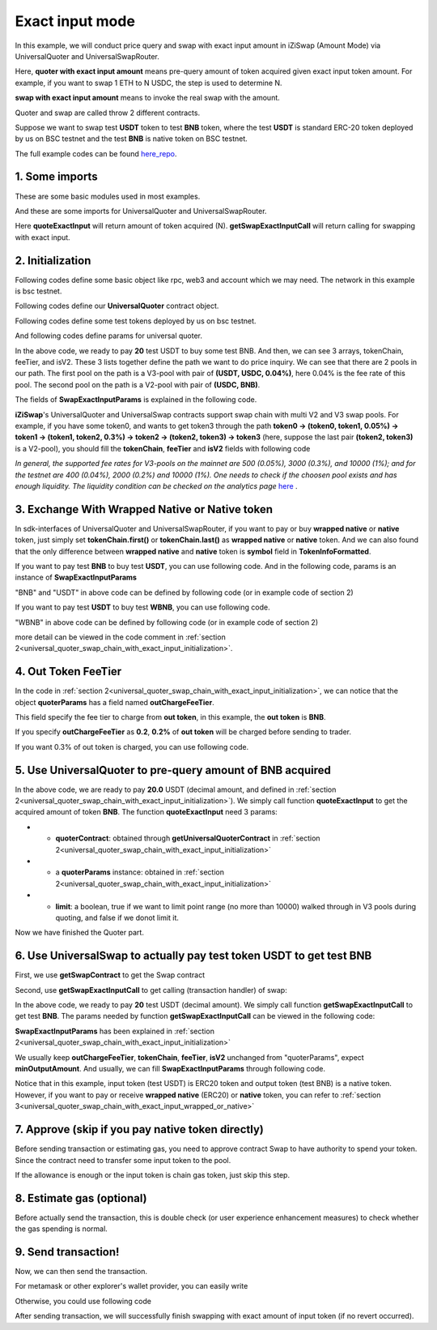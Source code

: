 
.. _universal_quoter_swap_chain_with_exact_input:

Exact input mode
===================================================

In this example, we will conduct price query and swap with exact input amount in iZiSwap (Amount Mode)
via UniversalQuoter and UniversalSwapRouter.

Here, **quoter with exact input amount** means pre-query amount of token acquired given exact input token amount. For example, if you want to swap 1 ETH to N USDC, 
the step is used to determine N.

**swap with exact input amount** means to invoke the real swap with the amount.

Quoter and swap are called throw 2 different contracts.

Suppose we want to swap test **USDT** token to test **BNB** token, where the test **USDT** is standard ERC-20 token deployed by us on BSC testnet and 
the test **BNB** is native token on BSC testnet.

The full example codes can be found `here_repo <https://github.com/izumiFinance/izumi-iZiSwap-sdk/blob/main/example/universalRouter/quoterSwapExactInput.ts>`_.

1. Some imports
-----------------------------------------------------------

These are some basic modules used in most examples.

.. code-block:: typescript
    :linenos:

    import {BaseChain, ChainId, initialChainTable, TokenInfoFormatted} from 'iziswap-sdk/lib/base/types'
    import {privateKey} from '../../.secret'
    import Web3 from 'web3';
    import { amount2Decimal } from 'iziswap-sdk/lib/base/token/token';
    import { BigNumber } from 'bignumber.js'

And these are some imports for UniversalQuoter and UniversalSwapRouter.

.. code-block:: typescript
    :linenos:

    import { getSwapExactInputCall, getUniversalQuoterContract, getUniversalSwapRouterContract, quoteExactInput } from 'iziswap-sdk/lib/universalRouter'
    import { SwapExactInputParams } from 'iziswap-sdk/lib/universalRouter/types';

Here **quoteExactInput** will return amount of token acquired (N).
**getSwapExactInputCall** will return calling for swapping with exact input.

.. _universal_quoter_swap_chain_with_exact_input_initialization:

2. Initialization
------------------------------------------------------------------

Following codes define some basic object like rpc, web3 and account
which we may need. The network in this example is bsc testnet.

.. code-block:: typescript
    :linenos:

    const chain:BaseChain = initialChainTable[ChainId.BSCTestnet]
    // const rpc = 'https://bsc-dataseed2.defibit.io/'
    const rpc = 'https://bsc-testnet-rpc.publicnode.com';
    console.log('rpc: ', rpc)
    const web3 = new Web3(new Web3.providers.HttpProvider(rpc))
    const account =  web3.eth.accounts.privateKeyToAccount(privateKey)
    console.log('address: ', account.address)

Following codes define our **UniversalQuoter** contract object.

.. code-block:: typescript
    :linenos:

    const quoterAddress = '0xA55D57C62A1B998E4bDD956c31096b783b7ce1cF'
    const quoterContract = getUniversalQuoterContract(quoterAddress, web3)

    console.log('quoter address: ', quoterAddress)


Following codes define some test tokens deployed by us on bsc testnet.

.. code-block:: typescript
    :linenos:

    const USDC = {
        chainId: chain.id,
        symbol: 'USDC',
        address: '0x876508837C162aCedcc5dd7721015E83cbb4e339',
        decimal: 6
    } as TokenInfoFormatted;

    const USDT = {
        chainId: chain.id,
        symbol: 'USDT',
        address: '0x6AECfe44225A50895e9EC7ca46377B9397D1Bb5b',
        decimal: 6
    } as TokenInfoFormatted;

    const BNB = {
        chainId: chain.id,
        symbol: 'BNB', 
        address: '0xae13d989daC2f0dEbFf460aC112a837C89BAa7cd',
        decimal: 18,
    } as TokenInfoFormatted;

    const WBNB = {
        chainId: chain.id,
        symbol: 'WBNB', 
        address: '0xae13d989daC2f0dEbFf460aC112a837C89BAa7cd',
        decimal: 18,
    } as TokenInfoFormatted;


And following codes define params for universal quoter.

.. code-block:: typescript
    :linenos:

    const inputAmountDecimal = 20;
    const inputAmount = new BigNumber(inputAmountDecimal).times(10 ** USDT.decimal).toFixed(0)

    const quoterParams = {
        // note: 
        //     if you want to pay via native BNB/WBNB,
        //         just fill first token in tokenChain 
        //         with BNB/WBNB
        //         like [BNB, ... other tokens] or [WBNB, ... other tokens]
        //     and if you want to buy BNB/WBNB,
        //         just fill the last token in tokenChain 
        //         with BNB/WBNB
        //         like [... other tokens, BNB] or [... other tokens, WBNB]
        //     Both of BNB and WBNB are defined in code above
        // tokenChain: [WBNB, USDC, USDT],
        tokenChain: [USDT, USDC, BNB],

        // fee percent of pool(tokenChain[i], tokenChain[i+1]) 
        // 0.3 means fee tier of 0.3%
        //     only need for V3Pool
        //     for V2Pool, you can fill arbitrary value
        feeTier: [0.04, 0],
        // isV2[i] == true, means pool(tokenChain[i], tokenChain[i+1]) is a V2Pool
        // otherwise, the corresponding pool is V3Pool
        //     same length as feeTier
        isV2: [false, true],

        inputAmount,
        // "minOutputAmount" is not used in quoter
        //     and you can fill arbitrary value in quoter
        minOutputAmount: '0',
        // outChargeFeeTier% of trader's acquired token (outToken) 
        // will be additionally charged by universalRouter
        // if outChargeFeeTier is 0.2, 0.2% of outToken will be additionally charged
        // if outChargeFeeTier is 0, no outToken will be additionally charged
        // outChargeFeeTier should not be greater than 5 (etc, 5%)
        outChargeFeeTier: 0.2,
    } as SwapExactInputParams;

In the above code, we ready to pay **20** test USDT to buy some test BNB.
And then, we can see 3 arrays, tokenChain, feeTier, and isV2.
These 3 lists together define the path we want to do price inquiry.
We can see that there are 2 pools in our path.
The first pool on the path is a V3-pool with pair of **(USDT, USDC, 0.04%)**, here 0.04% is the fee rate of this pool.
The second pool on the path is a V2-pool with pair of **(USDC, BNB)**.


The fields of **SwapExactInputParams** is explained in the following code.

.. code-block:: typescript
    :linenos:
    
    export interface SwapExactInputParams {
        // input: tokenChain.first()
        // output: tokenChain.last()
        tokenChain: TokenInfoFormatted[];
        // fee percent of pool(tokenChain[i], tokenChain[i+1]) 0.3 means 0.3%
        //     only need for V3Pool
        //     for V2Pool, you can fill arbitrary value
        feeTier: number[];
        // isV2[i] == true, means pool(tokenChain[i], tokenChain[i+1]) is a V2Pool
        // otherwise, the corresponding pool is V3Pool
        //     same length as feeTier
        isV2: boolean[];
        // 10-decimal format integer number, like 100, 150000, ...
        // or hex format number start with '0x'
        // decimal amount = inputAmount / (10 ** inputToken.decimal)
        inputAmount: string;
        minOutputAmount: string;
        // outChargeFeeTier% of trader's acquired token (outToken) 
        // will be additionally charged by universalRouter
        // if outChargeFeeTier is 0.2, 0.2% of outToken will be additionally charged
        // if outChargeFeeTier is 0, no outToken will be additionally charged
        // outChargeFeeTier should not be greater than 5 (etc, 5%)
        outChargeFeeTier: number;
        recipient?: string;
        deadline?: string;
    }

**iZiSwap**'s UniversalQuoter and UniversalSwap contracts support swap chain with multi V2 and V3 swap pools.
For example, if you have some token0, and wants to get token3 through the path
**token0 -> (token0, token1, 0.05%) -> token1 -> (token1, token2, 0.3%) -> token2 -> (token2, token3) -> token3** 
(here, suppose the last pair **(token2, token3)** is a V2-pool),
you should fill the **tokenChain**, **feeTier** and **isV2** fields with following code


.. code-block:: typescript
    :linenos:

    // here, token0..3 are TokenInfoFormatted
    params.tokenChain = [token0, token1, token2, token3]
    params.feeChain = [0.05, 0.3, 0]
    params.isV2 = [false, false, true]


*In general, the supported fee rates for V3-pools on the mainnet are 500 (0.05%), 3000 (0.3%), and 10000 (1%); and for the testnet are 400 (0.04%), 2000 (0.2%) and 10000 (1%). One needs to check if the choosen pool exists and has enough liquidity.*
*The liquidity condition can be checked on the analytics page* `here <https://analytics.izumi.finance>`_ .

.. _universal_quoter_swap_chain_with_exact_input_wrapped_or_native:

3. Exchange With Wrapped Native or Native token
--------------------------------------------------------------------

In sdk-interfaces of UniversalQuoter and UniversalSwapRouter, 
if you want to pay or buy **wrapped native** or **native** token,
just simply set **tokenChain.first()** or **tokenChain.last()** as **wrapped native** or **native** token.
And we can also found that the only difference between **wrapped native** and **native** token is **symbol** field in **TokenInfoFormatted**.

If you want to pay test **BNB** to buy test **USDT**, you can use following code.
And in the following code, params is an instance of **SwapExactInputParams**

.. code-block:: typescript
    :linenos:

    // objects in tokenChain are all TokenInfoFormatted
    // BNB and USDT are defined above in section 2.
    params.tokenChain = [BNB, ... /* other mid tokens*/, USDT]

"BNB" and "USDT" in above code can be defined by following code (or in example code of section 2)

.. code-block:: typescript
    :linenos:

    const USDT = {
        chainId: chain.id,
        symbol: 'USDT',
        address: '0x6AECfe44225A50895e9EC7ca46377B9397D1Bb5b',
        decimal: 6
    } as TokenInfoFormatted;

    const BNB = {
        chainId: chain.id,
        symbol: 'BNB', 
        address: '0xae13d989daC2f0dEbFf460aC112a837C89BAa7cd',
        decimal: 18,
    } as TokenInfoFormatted;


If you want to pay test **USDT** to buy test **WBNB**, you can use following code.

.. code-block:: typescript
    :linenos:

    // objects in tokenChain are all TokenInfoFormatted
    // WBNB and USDT are defined above in section 2.
    params.tokenChain = [USDT, ... /* other mid tokens*/, WBNB]

"WBNB" in above code can be defined by following code (or in example code of section 2)

.. code-block:: typescript
    :linenos:

    const WBNB = {
        chainId: chain.id,
        symbol: 'WBNB',  // here the only difference with "BNB"
        address: '0xae13d989daC2f0dEbFf460aC112a837C89BAa7cd',
        decimal: 18,
    } as TokenInfoFormatted;

more detail can be viewed in the code comment in :ref:`section 2<universal_quoter_swap_chain_with_exact_input_initialization>`.


4. Out Token FeeTier
-----------------------------------------------------------

In the code in :ref:`section 2<universal_quoter_swap_chain_with_exact_input_initialization>`,
we can notice that the object **quoterParams** has a field named **outChargeFeeTier**.

This field specify the fee tier to charge from **out token**, in this example, the **out token** is **BNB**.

If you specify **outChargeFeeTier** as **0.2**, **0.2%** of **out token** will be charged before sending to trader.

If you want 0.3% of out token is charged, you can use following code.

.. code-block:: typescript
    :linenos:

    params.outChargeFeeTier = 0.3


.. _universal_quoter_swap_chain_with_exact_input_query:

5. Use UniversalQuoter to pre-query amount of **BNB** acquired
---------------------------------------------------------------

.. code-block:: typescript
    :linenos:

    // whether limit maximum point range for each V3Pool in quoter
    const limit = true; 
    const {outputAmount} = await quoteExactInput(quoterContract, quoterParams, limit);
    
    const outputAmountDecimal = amount2Decimal(new BigNumber(outputAmount), USDT)

    console.log(' input amount decimal: ', inputAmountDecimal)
    console.log(' output amount decimal: ', outputAmountDecimal)


In the above code, we are ready to pay **20.0** USDT (decimal amount, and defined in :ref:`section 2<universal_quoter_swap_chain_with_exact_input_initialization>`). 
We simply call function **quoteExactInput** to get the acquired amount of token **BNB**.
The function **quoteExactInput** need 3 params:

* - **quoterContract**: obtained through **getUniversalQuoterContract** in :ref:`section 2<universal_quoter_swap_chain_with_exact_input_initialization>`
* - a **quoterParams** instance: obtained in :ref:`section 2<universal_quoter_swap_chain_with_exact_input_initialization>`
* - **limit**: a boolean, true if we want to limit point range (no more than 10000) walked through in V3 pools during quoting, and false if we donot limit it.

Now we have finished the Quoter part. 


6. Use UniversalSwap to actually pay test token **USDT** to get test **BNB**
-----------------------------------------------------------------------------

First, we use **getSwapContract** to get the Swap contract

.. code-block:: typescript
    :linenos:

    const swapAddress = '0x8684E397A84D718dD65da5938B6985BA60C957c5' // Swap contract on BSC testnet
    const swapContract = getUniversalSwapRouterContract(swapAddress, web3)

Second, use **getSwapExactInputCall** to get calling (transaction handler) of swap:

.. code-block:: typescript
    :linenos:

    const swapParams = {
        ...quoterParams,
        // slippery is 1.5%
        minOutputAmount: new BigNumber(outputAmount).times(0.985).toFixed(0)
    } as SwapExactInputParams
    
    const gasPrice = '5000000000'

    const {calling: swapCalling, options} = getSwapExactInputCall(
        swapContract, 
        account.address, 
        chain, 
        swapParams, 
        gasPrice
    )

In the above code, we ready to pay **20** test USDT (decimal amount). We simply call function **getSwapExactInputCall** to get test **BNB**.
The params needed by function **getSwapExactInputCall** can be viewed in the following code:


.. code-block:: typescript
    :linenos:

    /**
    * @param universalSwapRouter, universal swap router contract, can be obtained through getUniversalSwapRouterContract(...)
    * @param account, address of user
    * @param chain, object of BaseChain, describe which chain we are using
    * @param params, some settings of this swap, including swapchain, input amount, min required output amount
    * @param gasPrice, gas price of this swap transaction
    * @return calling, calling of this swap transaction
    * @return options, options of this swap transaction, used in sending transaction
    */
    export const getSwapExactInputCall = (
        universalSwapRouter: Contract<ContractAbi>, 
        account: string,
        chain: BaseChain,
        params: SwapExactInputParams, 
        gasPrice: number | string
    ):{calling: any, options: any}


**SwapExactInputParams** has been explained in :ref:`section 2<universal_quoter_swap_chain_with_exact_input_initialization>`

We usually keep **outChargeFeeTier**, **tokenChain**, **feeTier**, **isV2** unchanged
from "quoterParams", expect **minOutputAmount**. And usually, we can fill **SwapExactInputParams** through following code.

.. code-block:: typescript
    :linenos:

    const swapParams = {
        ...quoterParams,
        // slippery is 1.5%
        minOutputAmount: new BigNumber(outputAmount).times(0.985).toFixed(0)
    } as SwapExactInputParams


Notice that in this example, input token (test USDT) is ERC20 token and output token (test BNB) is a native token.
However, if you want to pay or receive **wrapped native** (ERC20) or **native** token,
you can refer to :ref:`section 3<universal_quoter_swap_chain_with_exact_input_wrapped_or_native>` 


7. Approve (skip if you pay native token directly)
---------------------------------------------------

Before sending transaction or estimating gas, you need to approve contract Swap to have authority to spend your token.
Since the contract need to transfer some input token to the pool.


If the allowance is enough or the input token is chain gas token, just skip this step.

.. code-block:: typescript
    :linenos:

    // the approve interface abi of erc20 token
    const erc20ABI = [{
      "inputs": [
        {
          "internalType": "address",
          "name": "spender",
          "type": "address"
        },
        {
          "internalType": "uint256",
          "name": "amount",
          "type": "uint256"
        }
      ],
      "name": "approve",
      "outputs": [
        {
          "internalType": "bool",
          "name": "",
          "type": "bool"
        }
      ],
      "stateMutability": "nonpayable",
      "type": "function"
    }];
    // if input token is not chain token (BNB on BSC or ETH on Ethereum...), we need transfer input token to pool
    // otherwise we can skip following codes
    {
        const usdtContract = new web3.eth.Contract(erc20ABI, USDT.address);
        // you could approve a very large amount (much more greater than amount to transfer),
        // and don't worry about that because swapContract only transfer your token to pool with amount you specified and your token is safe
        // then you do not need to approve next time for this user's address
        const approveCalling = usdtContract.methods.approve(
            swapAddress, 
            "0xffffffffffffffffffffffffffffffff"
        );
        // estimate gas
        const gasLimit = await approveCalling.estimateGas({from: account})
        // then send transaction to approve
        // you could simply use followiing line if you use metamask in your frontend code
        // otherwise, you should use the function "web3.eth.accounts.signTransaction"
        // notice that, sending transaction for approve may fail if you have approved the token to swapContract before
        // if you want to enlarge approve amount, you should refer to interface of erc20 token
        await approveCalling.send({gas: Number(gasLimit)})
    }

8. Estimate gas (optional)
--------------------------

Before actually send the transaction, this is double check (or user experience enhancement measures) to check whether the gas spending is normal.


.. code-block:: typescript
    :linenos:

    const gasLimit = await swapCalling.estimateGas(options)
    console.log('gas limit: ', gasLimit)

9. Send transaction!
--------------------

Now, we can then send the transaction.

For metamask or other explorer's wallet provider, you can easily write

.. code-block:: typescript
    :linenos:

    // it is suggested to fill the gas with a number a little greater than estimated "gasLimit".
    await swapCalling.send({...options, gas: Number(gasLimit)})

Otherwise, you could use following code

.. code-block:: typescript
    :linenos:

    // sign transaction
    // options is returned from getSwapChainWithExactInputCall
    const signedTx = await web3.eth.accounts.signTransaction(
        {
            ...options,
            to: swapAddress,
            data: swapCalling.encodeABI(),
            gas: new BigNumber(Number(gasLimit) * 1.1).toFixed(0, 2),
        }, 
        privateKey
    )
    // send transaction
    const tx = await web3.eth.sendSignedTransaction(signedTx.rawTransaction);
    console.log('tx: ', tx);

After sending transaction, we will successfully finish swapping with exact amount of input token (if no revert occurred).